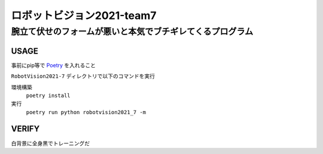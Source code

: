 ======
ロボットビジョン2021-team7
======

腕立て伏せのフォームが悪いと本気でブチギレてくるプログラム
=====

USAGE
-----
事前にpip等で Poetry_ を入れること

``RobotVision2021-7`` ディレクトリで以下のコマンドを実行

環境構築
    ``poetry install``

実行
    ``poetry run python robotvision2021_7 -m``


VERIFY
-----
白背景に全身黒でトレーニングだ

.. _Poetry: https://github.com/python-poetry/poetry